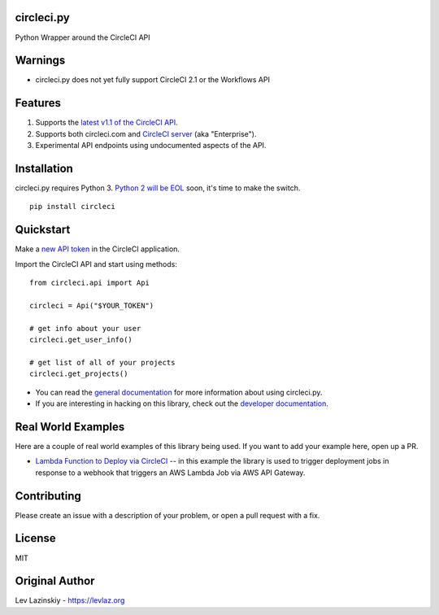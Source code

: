 circleci.py
===========

Python Wrapper around the CircleCI API

.. image:: https://circleci.com/gh/levlaz/circleci.py.svg?style=shield
    :target: https://circleci.com/gh/levlaz/circleci.py
    :alt: CI Status

.. image:: https://codecov.io/gh/levlaz/circleci.py/branch/master/graph/badge.svg
    :target: https://codecov.io/gh/levlaz/circleci.py
    :alt: Code Coverage

.. image:: https://badge.fury.io/py/circleci.svg
    :target: https://badge.fury.io/py/circleci
    :alt: PyPi PAckage

.. image:: https://readthedocs.org/projects/circlecipy/badge/?version=latest
    :target: http://circlecipy.readthedocs.io/en/latest/?badge=latest
    :alt: Documentation Status

Warnings
========

* circleci.py does not yet fully support CircleCI 2.1 or the Workflows API

Features
========

1. Supports the `latest v1.1 of the CircleCI API <https://circleci.com/docs/api/v1-reference/>`__.
2. Supports both circleci.com and `CircleCI server <https://circleci.com/enterprise/>`__ (aka "Enterprise").
3. Experimental API endpoints using undocumented aspects of the API.

Installation
============

circleci.py requires Python 3. `Python 2 will be EOL <https://www.python.org/dev/peps/pep-0373/>`__ soon, it's time to make the switch.

::

    pip install circleci

Quickstart
==========

Make a `new API token <https://circleci.com/account/api>`__ in the CircleCI application.

Import the CircleCI API and start using methods:

::

    from circleci.api import Api

    circleci = Api("$YOUR_TOKEN")

    # get info about your user
    circleci.get_user_info()

    # get list of all of your projects
    circleci.get_projects()

* You can read the `general documentation <https://circlecipy.readthedocs.io/en/latest/?badge=latest>`_ for more information about using circleci.py.
* If you are interesting in hacking on this library, check out the `developer documentation <https://circlecipy.readthedocs.io/en/latest/dev.html>`_.

Real World Examples
===================

Here are a couple of real world examples of this library being used. If you want to add your example here, open up a PR.

* `Lambda Function to Deploy via CircleCI <https://github.com/launchdarkly/SupportService/blob/master/LdLambda.py>`_ -- in this example the library is used to trigger deployment jobs in response to a webhook that triggers an AWS Lambda Job via AWS API Gateway.

Contributing
============

Please create an issue with a description of your problem, or open a pull request with a fix.

License
=======

MIT

Original Author
===============

Lev Lazinskiy - `https://levlaz.org <https://levlaz.org>`_
